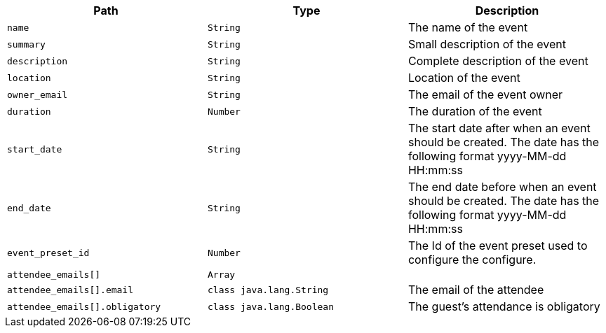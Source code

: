 |===
|Path|Type|Description

|`+name+`
|`+String+`
|The name of the event

|`+summary+`
|`+String+`
|Small description of the event

|`+description+`
|`+String+`
|Complete description of the event

|`+location+`
|`+String+`
|Location of the event

|`+owner_email+`
|`+String+`
|The email of the event owner

|`+duration+`
|`+Number+`
|The duration of the event

|`+start_date+`
|`+String+`
|The start date after when an event should be created. The date has the following format yyyy-MM-dd HH:mm:ss

|`+end_date+`
|`+String+`
|The end date before when an event should be created. The date has the following format yyyy-MM-dd HH:mm:ss

|`+event_preset_id+`
|`+Number+`
|The Id of the event preset used to configure the configure.

|`+attendee_emails[]+`
|`+Array+`
|

|`+attendee_emails[].email+`
|`+class java.lang.String+`
|The email of the attendee

|`+attendee_emails[].obligatory+`
|`+class java.lang.Boolean+`
|The guest's attendance is obligatory

|===